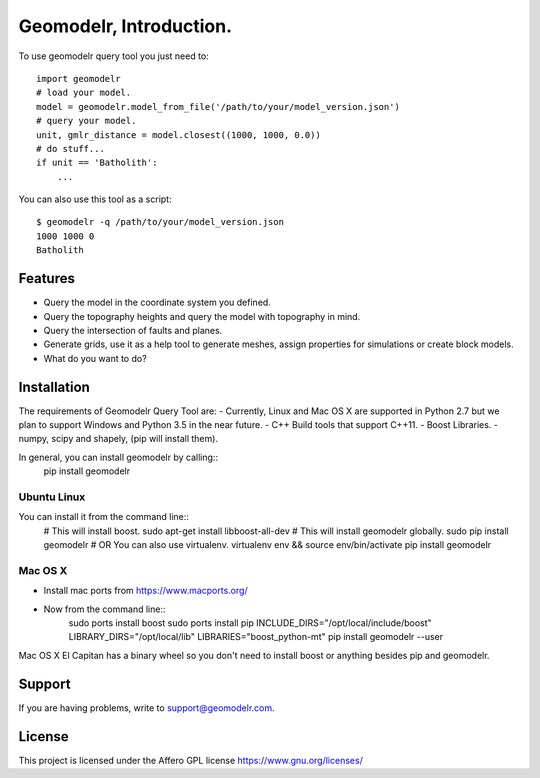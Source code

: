 
Geomodelr, Introduction.
************************
 
To use geomodelr query tool you just need to::

    import geomodelr
    # load your model.
    model = geomodelr.model_from_file('/path/to/your/model_version.json')
    # query your model.
    unit, gmlr_distance = model.closest((1000, 1000, 0.0))
    # do stuff...
    if unit == 'Batholith':
        ...

You can also use this tool as a script::

    $ geomodelr -q /path/to/your/model_version.json
    1000 1000 0
    Batholith


Features
========
- Query the model in the coordinate system you defined.
- Query the topography heights and query the model with topography in mind.
- Query the intersection of faults and planes.
- Generate grids, use it as a help tool to generate meshes, assign properties for simulations or create block models.
- What do you want to do?

Installation
============

The requirements of Geomodelr Query Tool are:
- Currently, Linux and Mac OS X are supported in Python 2.7 but we plan to support Windows and Python 3.5 in the near future.
- C++ Build tools that support C++11.
- Boost Libraries.
- numpy, scipy and shapely, (pip will install them).

In general, you can install geomodelr by calling::
    pip install geomodelr

Ubuntu Linux
------------
You can install it from the command line::
    # This will install boost.
    sudo apt-get install libboost-all-dev
    # This will install geomodelr globally. 
    sudo pip install geomodelr
    # OR You can also use virtualenv.
    virtualenv env && source env/bin/activate
    pip install geomodelr

Mac OS X
--------
- Install mac ports from https://www.macports.org/
- Now from the command line::
    sudo ports install boost
    sudo ports install pip
    INCLUDE_DIRS="/opt/local/include/boost" LIBRARY_DIRS="/opt/local/lib" LIBRARIES="boost_python-mt" pip install geomodelr --user

Mac OS X El Capitan has a binary wheel so you don't need to install boost or anything besides pip and geomodelr. 

Support
=======
If you are having problems, write to support@geomodelr.com.

License
=======
This project is licensed under the Affero GPL license https://www.gnu.org/licenses/


